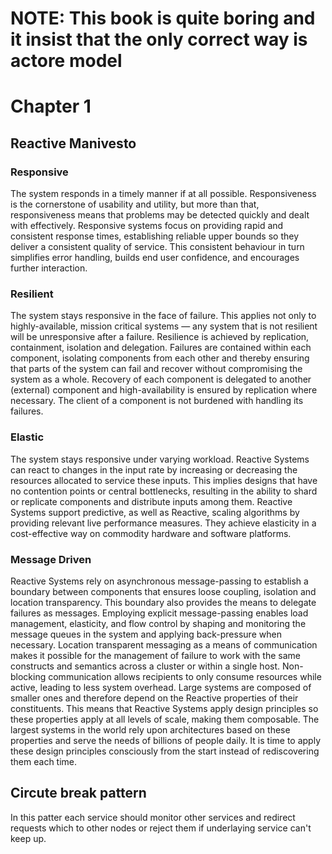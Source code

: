 #+STARTUP: inlineimages
* NOTE: This book is quite boring and it insist that the only correct way is actore model
* Chapter 1
** Reactive Manivesto
*** Responsive
The system responds in a timely manner if at all possible. Responsiveness is the cornerstone
of usability and utility, but more than that, responsiveness means that problems may be detected
quickly and dealt with effectively. Responsive systems focus on providing rapid and consistent
response times, establishing reliable upper bounds so they deliver a consistent quality of service.
This consistent behaviour in turn simplifies error handling, builds end user confidence, and encourages
further interaction.
*** Resilient
The system stays responsive in the face of failure. This applies not only to highly-available, mission
critical systems — any system that is not resilient will be unresponsive after a failure. Resilience is
achieved by replication, containment, isolation and delegation. Failures are contained within each component,
isolating components from each other and thereby ensuring that parts of the system can fail and recover
without compromising the system as a whole. Recovery of each component is delegated to another (external)
component and high-availability is ensured by replication where necessary. The client of a component is not
burdened with handling its failures.
*** Elastic
The system stays responsive under varying workload. Reactive Systems can react to changes in the input
rate by increasing or decreasing the resources allocated to service these inputs. This implies designs
that have no contention points or central bottlenecks, resulting in the ability to shard or replicate
components and distribute inputs among them. Reactive Systems support predictive, as well as Reactive,
scaling algorithms by providing relevant live performance measures. They achieve elasticity in a
cost-effective way on commodity hardware and software platforms.
*** Message Driven
Reactive Systems rely on asynchronous message-passing to establish a boundary between components that
ensures loose coupling, isolation and location transparency. This boundary also provides the means to
delegate failures as messages. Employing explicit message-passing enables load management, elasticity,
and flow control by shaping and monitoring the message queues in the system and applying back-pressure
when necessary. Location transparent messaging as a means of communication makes it possible for the
management of failure to work with the same constructs and semantics across a cluster or within a single
host. Non-blocking communication allows recipients to only consume resources while active, leading to
less system overhead.
[[https://www.reactivemanifesto.org/images/reactive-traits.svg]]
Large systems are composed of smaller ones and therefore depend on the Reactive properties of their
constituents. This means that Reactive Systems apply design principles so these properties apply at
all levels of scale, making them composable. The largest systems in the world rely upon architectures
based on these properties and serve the needs of billions of people daily. It is time to apply these
design principles consciously from the start instead of rediscovering them each time.
** Circute break pattern
In this patter each service should monitor other services and redirect
requests which to other nodes or reject them if underlaying service can't
keep up.
